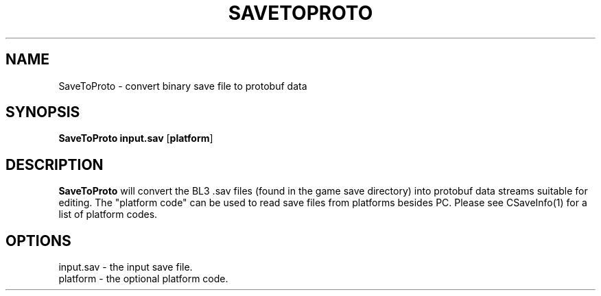 .TH SAVETOPROTO 1
.SH NAME
SaveToProto \- convert binary save file to protobuf data
.SH SYNOPSIS
.B SaveToProto
\fBinput.sav\fR [\fBplatform\fR]
.SH DESCRIPTION
.B SaveToProto
will convert the BL3 .sav files (found in the game save directory) into 
protobuf data streams suitable for editing. The "platform code" can be
used to read save files from platforms besides PC. Please see CSaveInfo(1)
for a list of platform codes.
.SH OPTIONS
.br
input.sav \- the input save file.
.br
platform \- the optional platform code.
